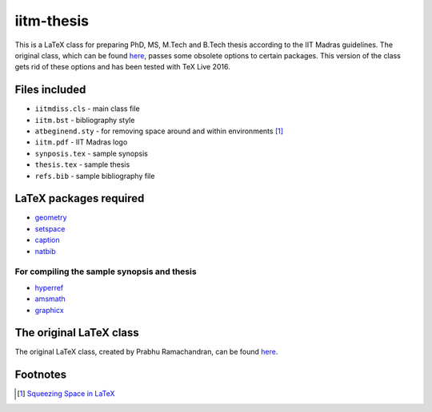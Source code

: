 iitm-thesis
===========

This is a LaTeX class for preparing PhD, MS, M.Tech and B.Tech thesis according
to the IIT Madras guidelines. The original class, which can be found
`here <https://mat.iitm.ac.in/usefullink.html>`_, passes some obsolete options
to certain packages. This version of the class gets rid of these options and
has been tested with TeX Live 2016.


Files included
--------------

- ``iitmdiss.cls`` - main class file

- ``iitm.bst`` - bibliography style

- ``atbeginend.sty`` - for removing space around and within environments
  [#squeeze]_

- ``iitm.pdf`` - IIT Madras logo

- ``synposis.tex`` - sample synopsis

- ``thesis.tex`` - sample thesis

- ``refs.bib`` - sample bibliography file


LaTeX packages required
-----------------------

- `geometry <https://www.ctan.org/pkg/geometry>`_

- `setspace <https://www.ctan.org/pkg/setspace>`_

- `caption <https://www.ctan.org/pkg/caption>`_

- `natbib <https://www.ctan.org/pkg/natbib>`_

For compiling the sample synopsis and thesis
~~~~~~~~~~~~~~~~~~~~~~~~~~~~~~~~~~~~~~~~~~~~

- `hyperref <https://www.ctan.org/pkg/hyperref>`_

- `amsmath <https://www.ctan.org/pkg/amsmath>`_

- `graphicx <https://www.ctan.org/pkg/graphicx>`_


The original LaTeX class
------------------------

The original LaTeX class, created by Prabhu Ramachandran, can be found
`here <https://mat.iitm.ac.in/usefullink.html>`_.


Footnotes
---------

.. [#squeeze] `Squeezing Space in LaTeX <http://www-h.eng.cam.ac.uk/help/tpl/textprocessing/squeeze.html>`_

